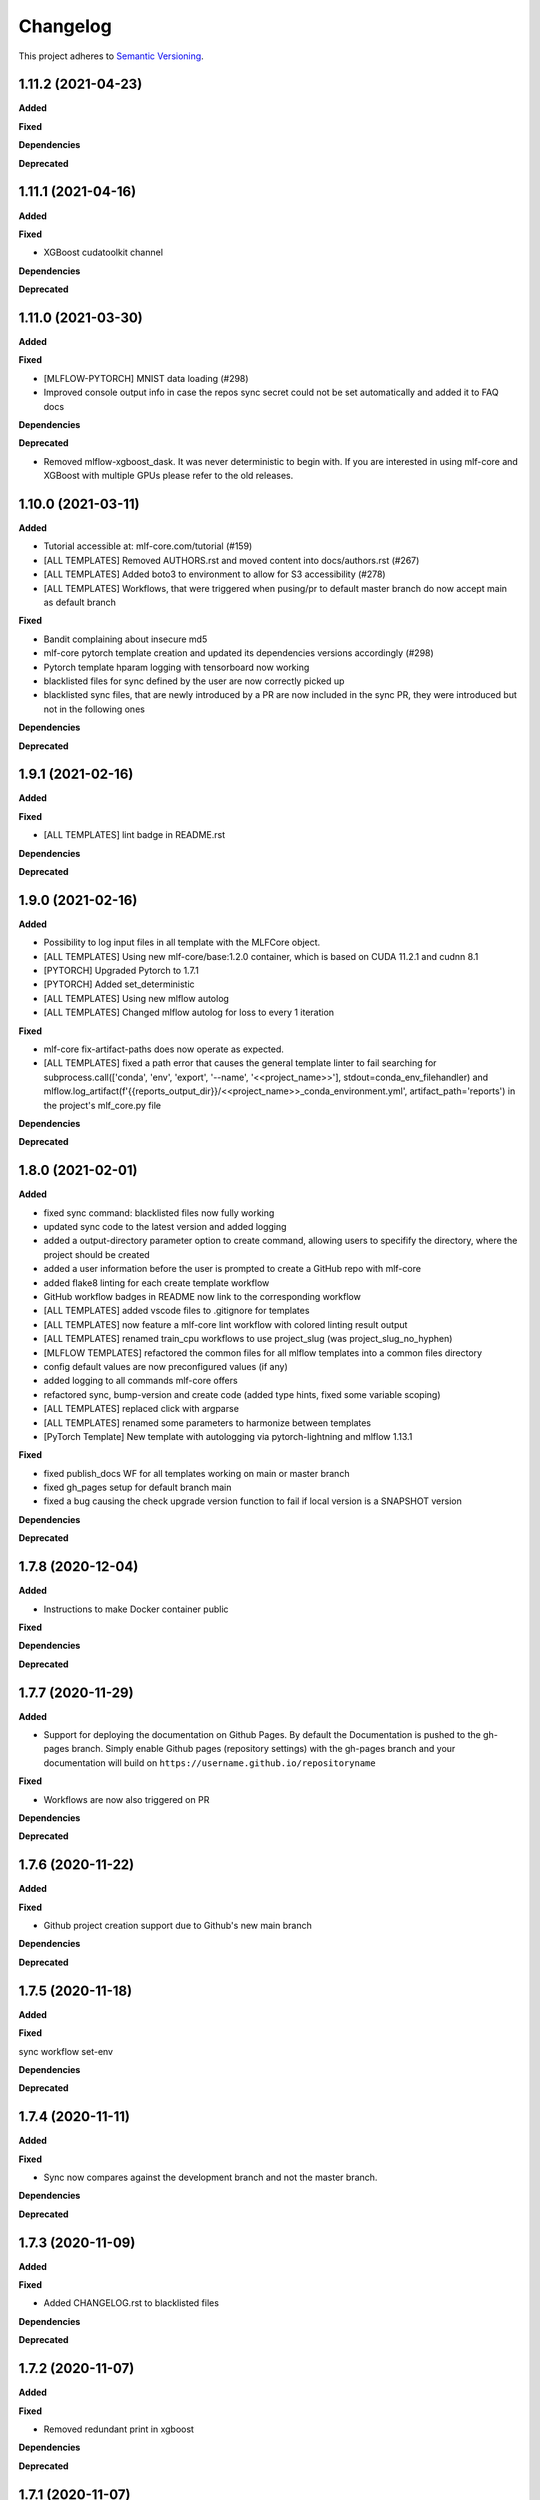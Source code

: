 .. _changelog_f:

==========
Changelog
==========

This project adheres to `Semantic Versioning <https://semver.org/>`_.

1.11.2 (2021-04-23)
-------------------

**Added**

**Fixed**

**Dependencies**

**Deprecated**


1.11.1 (2021-04-16)
-------------------

**Added**

**Fixed**

* XGBoost cudatoolkit channel

**Dependencies**

**Deprecated**


1.11.0 (2021-03-30)
-------------------

**Added**

**Fixed**

* [MLFLOW-PYTORCH] MNIST data loading (#298)
* Improved console output info in case the repos sync secret could not be set automatically and added it to FAQ docs

**Dependencies**

**Deprecated**

* Removed mlflow-xgboost_dask. It was never deterministic to begin with.
  If you are interested in using mlf-core and XGBoost with multiple GPUs please refer to the old releases.


1.10.0 (2021-03-11)
-------------------

**Added**

* Tutorial accessible at: mlf-core.com/tutorial (#159)
* [ALL TEMPLATES] Removed AUTHORS.rst and moved content into docs/authors.rst (#267)
* [ALL TEMPLATES] Added boto3 to environment to allow for S3 accessibility (#278)
* [ALL TEMPLATES] Workflows, that were triggered when pusing/pr to default master branch do now accept main as default branch

**Fixed**

* Bandit complaining about insecure md5
* mlf-core pytorch template creation and updated its dependencies versions accordingly (#298)
* Pytorch template hparam logging with tensorboard now working
* blacklisted files for sync defined by the user are now correctly picked up
* blacklisted sync files, that are newly introduced by a PR are now included in the sync PR, they were introduced but not in the following ones

**Dependencies**

**Deprecated**


1.9.1 (2021-02-16)
------------------

**Added**

**Fixed**

* [ALL TEMPLATES] lint badge in README.rst

**Dependencies**

**Deprecated**


1.9.0 (2021-02-16)
------------------

**Added**

* Possibility to log input files in all template with the MLFCore object.
* [ALL TEMPLATES] Using new mlf-core/base:1.2.0 container, which is based on CUDA 11.2.1 and cudnn 8.1
* [PYTORCH] Upgraded Pytorch to 1.7.1
* [PYTORCH] Added set_deterministic
* [ALL TEMPLATES] Using new mlflow autolog
* [ALL TEMPLATES] Changed mlflow autolog for loss to every 1 iteration

**Fixed**

* mlf-core fix-artifact-paths does now operate as expected.
* [ALL TEMPLATES] fixed a path error that causes the general template linter to fail searching for
  subprocess.call([\'conda\', \'env\', \'export\', \'--name\', \'<<project_name>>\'], stdout=conda_env_filehandler) and
  mlflow.log_artifact(f\'{{reports_output_dir}}/<<project_name>>_conda_environment.yml\', artifact_path=\'reports\') in the project's mlf_core.py file

**Dependencies**

**Deprecated**


1.8.0 (2021-02-01)
------------------

**Added**

* fixed sync command: blacklisted files now fully working
* updated sync code to the latest version and added logging
* added a output-directory parameter option to create command, allowing users to specifify the
  directory, where the project should be created
* added a user information before the user is prompted to create a GitHub repo with mlf-core
* added flake8 linting for each create template workflow
* GitHub workflow badges in README now link to the corresponding workflow
* [ALL TEMPLATES] added vscode files to .gitignore for templates
* [ALL TEMPLATES] now feature a mlf-core lint workflow with colored linting result output
* [ALL TEMPLATES] renamed train_cpu workflows to use project_slug (was project_slug_no_hyphen)
* [MLFLOW TEMPLATES] refactored the common files for all mlflow templates into a common files directory
* config default values are now preconfigured values (if any)
* added logging to all commands mlf-core offers
* refactored sync, bump-version and create code (added type hints, fixed some variable scoping)
* [ALL TEMPLATES] replaced click with argparse
* [ALL TEMPLATES] renamed some parameters to harmonize between templates
* [PyTorch Template] New template with autologging via pytorch-lightning and mlflow 1.13.1

**Fixed**

* fixed publish_docs WF for all templates working on main or master branch

* fixed gh_pages setup for default branch main

* fixed a bug causing the check upgrade version function to fail if local version is a SNAPSHOT version

**Dependencies**

**Deprecated**


1.7.8 (2020-12-04)
------------------

**Added**

* Instructions to make Docker container public

**Fixed**

**Dependencies**

**Deprecated**


1.7.7 (2020-11-29)
------------------

**Added**

* Support for deploying the documentation on Github Pages. By default the Documentation is pushed to the gh-pages branch.
  Simply enable Github pages (repository settings) with the gh-pages branch and your documentation will build on ``https://username.github.io/repositoryname``

**Fixed**

* Workflows are now also triggered on PR

**Dependencies**

**Deprecated**


1.7.6 (2020-11-22)
------------------

**Added**

**Fixed**

* Github project creation support due to Github's new main branch

**Dependencies**

**Deprecated**

1.7.5 (2020-11-18)
------------------

**Added**

**Fixed**

sync workflow set-env

**Dependencies**

**Deprecated**


1.7.4 (2020-11-11)
------------------

**Added**

**Fixed**

* Sync now compares against the development branch and not the master branch.

**Dependencies**

**Deprecated**


1.7.3 (2020-11-09)
------------------

**Added**

**Fixed**

* Added CHANGELOG.rst to blacklisted files

**Dependencies**

**Deprecated**


1.7.2 (2020-11-07)
------------------

**Added**

**Fixed**

* Removed redundant print in xgboost

**Dependencies**

**Deprecated**


1.7.1 (2020-11-07)
------------------

**Added**

**Fixed**

* mlf-core sync does now correctly find attributes

**Dependencies**

**Deprecated**


1.7.0 (2020-11-06)
------------------

**Added**

* fix-artifact-paths which replaces the artifact paths with the paths of the current system
* More structured documentation

**Fixed**

* Now using GPUs by default only when GPUs are available for XGBoost templates

**Dependencies**

**Deprecated**


1.6.1 (2020-11-06)
------------------

**Added**

* Workflows for package-prediction
* Documentation for package-prediction

**Fixed**

**Dependencies**

**Deprecated**


1.6.0 (2020-11-02)
------------------

**Added**

* New package templates (package-prediction) for Pytorch, Tensorflow and XGBoost

**Fixed**

**Dependencies**

**Deprecated**


1.5.0 (2020-10-29)
------------------

**Added**

* Check for non-deterministic functions for mlflow-tensorflow linter
* Check for all_reduce for mlflow-xgboost templates
* Check for OS for system-intelligence runs. If not Linux -> don't run system-intelligence
* .gitattributes to templates, which ignores mlruns
* Documentation on creating releases

**Fixed**

* Sync now operates correctly with the correct PR URL

**Dependencies**

**Deprecated**


1.4.4 (2020-10-22)
------------------

**Added**

**Fixed**

* Conda report generation

**Dependencies**

**Deprecated**


1.4.3 (2020-09-17)
------------------

**Added**

**Fixed**

* Internal Github workflows
* Docker documentation

**Dependencies**

**Deprecated**

1.4.2 (2020-09-11)
------------------

**Added**

**Fixed**

* Accidentally left a - in the train_cpu.yml of mlflow-pytorch
* mlflow-pytorch and mlflow-tensorflow now only train for 2 epochs on train_cpu.yml

**Dependencies**

**Deprecated**


1.4.1 (2020-09-10)
------------------

**Added**

**Fixed**

* Github username must now always be lowercase, since Docker does not like uppercase letters
* Fixed train_cpu workflows to use the correct containers

**Dependencies**

**Deprecated**

1.4.0 (2020-08-28)
------------------

**Added**

* model.rst documentation for all templates
* added support for verbose output

**Fixed**

* Publish Docker workflows now use the new Github registry
* Default Docker container names are now   ```image: ghcr.io/{{ cookiecutter.github_username }}/{{ cookiecutter.project_slug_no_hyphen }}:{{ cookiecutter.version }}```

**Dependencies**

**Deprecated**


1.3.0 (2020-08-27)
------------------

**Added**

* automatically mounting /data now in all mlflow templates (#56)
* mlflow-xgboost xgboost from 1.1.1 to 1.2.0

**Fixed**

* mlf_core.py now uses project_slug; adapted linter accordingly (#55)
* Removed dask-cuda from mlflow-xgboost

**Dependencies**

**Deprecated**


1.2.2 (2020-08-21)
------------------

**Added**

**Fixed**

* A couple of parameters were not with hyphen -> now default behavior

**Dependencies**

**Deprecated**


1.2.1 (2020-08-21)
------------------

**Added**

**Fixed**

* flake8 for mlflow-pytorch

**Dependencies**

**Deprecated**


1.2.0 (2020-08-21)
------------------

**Added**

* Option --view to config to view the current configuration
* Option --set_token to sync to set the sync token again

**Fixed**

* #41 https://github.com/mlf-core/mlf-core/issues/41 -> mlflow-pytorch multi GPU Support

**Dependencies**

**Deprecated**


1.1.0 (2020-08-19)
------------------

**Added**

* Publish Docker workflow. Publishes to Github Packages per default, but can be configured.
* Linting function, which checks mlflow-pytorch for any used atomic_add functions.
* system-intelligence 1.2.2 -> 1.2.3
* Support for both, MLF-CORE TODO: and TODO MLF-CORE: statements

**Fixed**

* Default project version from 0.1.0 to 0.1.0-SNAPSHOT.
* Outdated screenshots
* Nightly versions now warn instead of wrongly complaining about outdated versions.
* Sync actor, but not yet completely for organizations
* A LOT of documentation
* Now using project_slug_no_hyphen to facilitate the creation of repositories with - characters.
* Removed boston dataset from XGBoost and XGBoost_dask
* Renamed all parameters to use hyphens instead of underscores

**Dependencies**

**Deprecated**


1.0.1 (2020-08-11)
------------------

**Added**

**Fixed**

* Sync workflow now uses the correct secret

**Dependencies**

**Deprecated**


1.0.0 (2020-08-11)
------------------

**Added**

* Created the project using cookietemple
* Added all major commands: create, list, info, lint, sync, bump-version, config, upgrade
* Added mlflow-pytorch, mlflow-tensorflow, mlflow-xgboost, mlflow-xgboost_dask templates

**Fixed**

**Dependencies**

**Deprecated**
